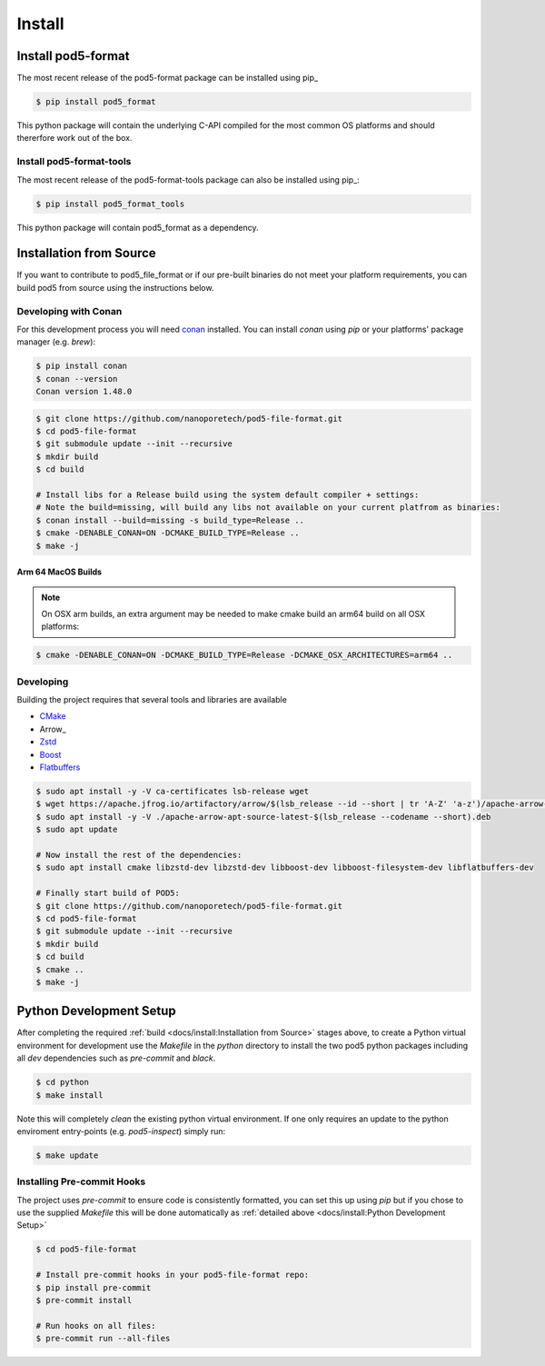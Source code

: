 =======
Install 
=======

Install pod5-format
===================

The most recent release of the  pod5-format package can be installed using pip_
   
.. code-block:: console

   $ pip install pod5_format

This python package will contain the underlying C-API compiled for the most 
common OS platforms and should thererfore work out of the box.


Install pod5-format-tools
-------------------------

The most recent release of the pod5-format-tools package can also be installed using pip_:

.. code-block:: console
   
   $ pip install pod5_format_tools

This python package will contain pod5_format as a dependency.


Installation from Source 
========================

If you want to contribute to pod5_file_format or if our pre-built binaries 
do not meet your platform requirements, you can build pod5 from source using the 
instructions below.

Developing with Conan
---------------------

For this development process you will need `conan <https://conan.io/>`_ installed. 
You can install `conan` using `pip` or your platforms' package manager (e.g. `brew`):

.. code-block:: console

   $ pip install conan
   $ conan --version
   Conan version 1.48.0

.. code-block:: console

   $ git clone https://github.com/nanoporetech/pod5-file-format.git
   $ cd pod5-file-format
   $ git submodule update --init --recursive
   $ mkdir build
   $ cd build
   
   # Install libs for a Release build using the system default compiler + settings:
   # Note the build=missing, will build any libs not available on your current platfrom as binaries:
   $ conan install --build=missing -s build_type=Release ..
   $ cmake -DENABLE_CONAN=ON -DCMAKE_BUILD_TYPE=Release ..
   $ make -j

Arm 64 MacOS Builds
+++++++++++++++++++

.. note::

   On OSX arm builds, an extra argument may be needed to make cmake build an arm64 
   build on all OSX platforms: 

.. code-block:: console
   
   $ cmake -DENABLE_CONAN=ON -DCMAKE_BUILD_TYPE=Release -DCMAKE_OSX_ARCHITECTURES=arm64 ..


Developing
----------

Building the project requires that several tools and libraries are available

* `CMake <https://cmake.org/>`_
* Arrow_
* `Zstd <https://github.com/facebook/zstd#build-instructions>`_
* `Boost <https://www.boost.org/>`_
* `Flatbuffers <https://google.github.io/flatbuffers/>`_


.. code-block:: console

   $ sudo apt install -y -V ca-certificates lsb-release wget
   $ wget https://apache.jfrog.io/artifactory/arrow/$(lsb_release --id --short | tr 'A-Z' 'a-z')/apache-arrow-apt-source-latest-$(lsb_release --codename --short).deb
   $ sudo apt install -y -V ./apache-arrow-apt-source-latest-$(lsb_release --codename --short).deb
   $ sudo apt update
   
   # Now install the rest of the dependencies:
   $ sudo apt install cmake libzstd-dev libzstd-dev libboost-dev libboost-filesystem-dev libflatbuffers-dev
   
   # Finally start build of POD5:
   $ git clone https://github.com/nanoporetech/pod5-file-format.git
   $ cd pod5-file-format
   $ git submodule update --init --recursive
   $ mkdir build
   $ cd build
   $ cmake ..
   $ make -j


Python Development Setup
========================

After completing the required :ref:`build <docs/install:Installation from Source>` stages above, 
to create a Python virtual environment for development use the `Makefile` in 
the `python` directory to install the two pod5 python packages including all `dev`
dependencies such as `pre-commit` and `black`.

.. code-block:: console

   $ cd python
   $ make install

Note this will completely `clean` the existing python virtual environment. If one only
requires an update to the python enviroment entry-points (e.g. `pod5-inspect`) simply 
run:

.. code-block:: console

   $ make update


Installing Pre-commit Hooks
---------------------------

The project uses `pre-commit` to ensure code is consistently formatted, you can set this 
up using `pip` but if you chose to use the supplied `Makefile` this will be done 
automatically as :ref:`detailed above <docs/install:Python Development Setup>` 

.. code-block:: console

   $ cd pod5-file-format
   
   # Install pre-commit hooks in your pod5-file-format repo:
   $ pip install pre-commit
   $ pre-commit install
   
   # Run hooks on all files:
   $ pre-commit run --all-files

